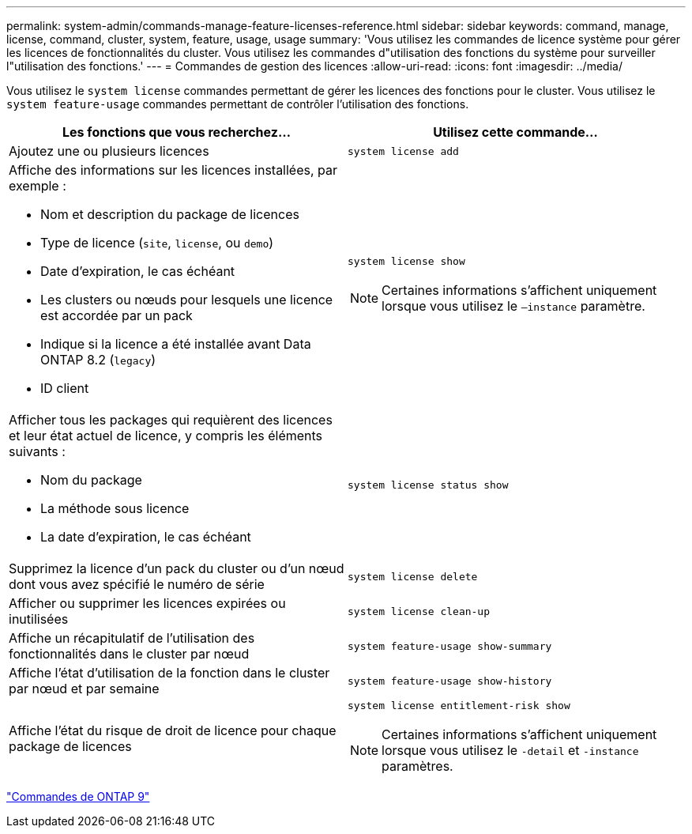 ---
permalink: system-admin/commands-manage-feature-licenses-reference.html 
sidebar: sidebar 
keywords: command, manage, license, command, cluster, system, feature, usage, usage 
summary: 'Vous utilisez les commandes de licence système pour gérer les licences de fonctionnalités du cluster. Vous utilisez les commandes d"utilisation des fonctions du système pour surveiller l"utilisation des fonctions.' 
---
= Commandes de gestion des licences
:allow-uri-read: 
:icons: font
:imagesdir: ../media/


[role="lead"]
Vous utilisez le `system license` commandes permettant de gérer les licences des fonctions pour le cluster. Vous utilisez le `system feature-usage` commandes permettant de contrôler l'utilisation des fonctions.

|===
| Les fonctions que vous recherchez... | Utilisez cette commande... 


 a| 
Ajoutez une ou plusieurs licences
 a| 
`system license add`



 a| 
Affiche des informations sur les licences installées, par exemple :

* Nom et description du package de licences
* Type de licence (`site`, `license`, ou `demo`)
* Date d'expiration, le cas échéant
* Les clusters ou nœuds pour lesquels une licence est accordée par un pack
* Indique si la licence a été installée avant Data ONTAP 8.2 (`legacy`)
* ID client

 a| 
`system license show`

[NOTE]
====
Certaines informations s'affichent uniquement lorsque vous utilisez le `–instance` paramètre.

====


 a| 
Afficher tous les packages qui requièrent des licences et leur état actuel de licence, y compris les éléments suivants :

* Nom du package
* La méthode sous licence
* La date d'expiration, le cas échéant

 a| 
`system license status show`



 a| 
Supprimez la licence d'un pack du cluster ou d'un nœud dont vous avez spécifié le numéro de série
 a| 
`system license delete`



 a| 
Afficher ou supprimer les licences expirées ou inutilisées
 a| 
`system license clean-up`



 a| 
Affiche un récapitulatif de l'utilisation des fonctionnalités dans le cluster par nœud
 a| 
`system feature-usage show-summary`



 a| 
Affiche l'état d'utilisation de la fonction dans le cluster par nœud et par semaine
 a| 
`system feature-usage show-history`



 a| 
Affiche l'état du risque de droit de licence pour chaque package de licences
 a| 
`system license entitlement-risk show`

[NOTE]
====
Certaines informations s'affichent uniquement lorsque vous utilisez le `-detail` et `-instance` paramètres.

====
|===
http://docs.netapp.com/ontap-9/topic/com.netapp.doc.dot-cm-cmpr/GUID-5CB10C70-AC11-41C0-8C16-B4D0DF916E9B.html["Commandes de ONTAP 9"^]
